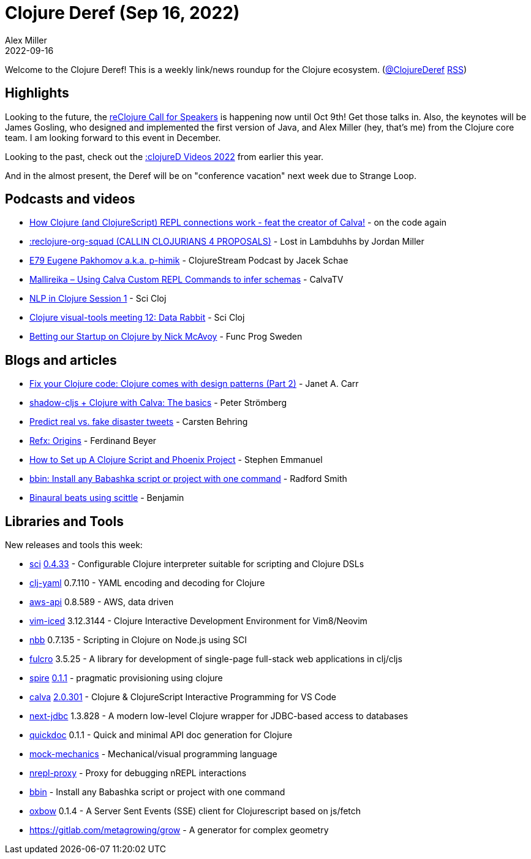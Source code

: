 = Clojure Deref (Sep 16, 2022)
Alex Miller
2022-09-16
:jbake-type: post

ifdef::env-github,env-browser[:outfilesuffix: .adoc]

Welcome to the Clojure Deref! This is a weekly link/news roundup for the Clojure ecosystem. (https://twitter.com/ClojureDeref[@ClojureDeref] https://clojure.org/feed.xml[RSS])

== Highlights

Looking to the future, the https://sessionize.com/reclojure-2022/[reClojure Call for Speakers] is happening now until Oct 9th! Get those talks in. Also, the keynotes will be James Gosling, who designed and implemented the first version of Java, and Alex Miller (hey, that's me) from the Clojure core team. I am looking forward to this event in December.

Looking to the past, check out the https://clojured.de/media/videos/videos-2022/[:clojureD Videos 2022] from earlier this year.

And in the almost present, the Deref will be on "conference vacation" next week due to Strange Loop.

== Podcasts and videos

* https://www.youtube.com/watch?v=islMjv55cN8[How Clojure (and ClojureScript) REPL connections work - feat the creator of Calva!] - on the code again
* https://anchor.fm/lostinlambduhhs/episodes/reclojure-org-squad-CALLIN-CLOJURIANS-4-PROPOSALS-e1nqe19/a-a8ha74o[:reclojure-org-squad (CALLIN CLOJURIANS 4 PROPOSALS)] - Lost in Lambduhhs by Jordan Miller
* https://clojure.stream/podcast/[E79 Eugene Pakhomov a.k.a. p-himik] - ClojureStream Podcast by Jacek Schae
* https://www.youtube.com/watch?v=MW-1Ov8ynWw[Mallireika – Using Calva Custom REPL Commands to infer schemas] - CalvaTV
* https://www.youtube.com/watch?v=X3Ilr74o6KQ[NLP in Clojure Session 1] - Sci Cloj
* https://www.youtube.com/watch?v=VBXA7Fnj3HE[Clojure visual-tools meeting 12: Data Rabbit] - Sci Cloj
* https://www.youtube.com/watch?v=Ufppjwgfnm0[Betting our Startup on Clojure by Nick McAvoy] - Func Prog Sweden

== Blogs and articles

* https://blog.janetacarr.com/fix-your-clojure-code-clojure-comes-with-design-patterns-part-2/[Fix your Clojure code: Clojure comes with design patterns (Part 2)] - Janet A. Carr
* https://blog.agical.se/en/posts/shadow-cljs-clojure-cljurescript-calva-nrepl-basics/[shadow-cljs + Clojure with Calva: The basics] - Peter Strömberg
* https://scicloj.github.io/blog/predict-real-vs.-fake-disaster-tweets/[Predict real vs. fake disaster tweets] - Carsten Behring
* https://fbeyer.com/posts/refx-origins/[Refx: Origins] - Ferdinand Beyer
* https://blog.stephcrown.com/how-to-set-up-a-clojure-script-and-phoenix-project[How to Set up A Clojure Script and Phoenix Project] - Stephen Emmanuel
* https://radsmith.com/bbin[bbin: Install any Babashka script or project with one command] - Radford Smith
* https://benjamin-asdf.github.io/faster-than-light-memes/binaural-beats-using-scittle.html[Binaural beats using scittle] - Benjamin

== Libraries and Tools

New releases and tools this week:

* https://github.com/babashka/sci[sci] https://github.com/babashka/sci/blob/master/CHANGELOG.md#v0433[0.4.33] - Configurable Clojure interpreter suitable for scripting and Clojure DSLs
* https://github.com/clj-commons/clj-yaml[clj-yaml] 0.7.110 - YAML encoding and decoding for Clojure
* https://github.com/cognitect-labs/aws-api[aws-api] 0.8.589 - AWS, data driven
* https://github.com/liquidz/vim-iced[vim-iced] 3.12.3144 - Clojure Interactive Development Environment for Vim8/Neovim
* https://github.com/babashka/nbb[nbb] 0.7.135 - Scripting in Clojure on Node.js using SCI 
* https://github.com/fulcrologic/fulcro[fulcro] 3.5.25 - A library for development of single-page full-stack web applications in clj/cljs
* https://github.com/epiccastle/spire[spire] https://github.com/epiccastle/spire/releases/tag/v0.1.1[0.1.1] - pragmatic provisioning using clojure
* https://github.com/BetterThanTomorrow/calva[calva] https://github.com/BetterThanTomorrow/calva/releases/tag/v2.0.301[2.0.301] - Clojure & ClojureScript Interactive Programming for VS Code
* https://github.com/seancorfield/next-jdbc[next-jdbc] 1.3.828 - A modern low-level Clojure wrapper for JDBC-based access to databases
* https://github.com/borkdude/quickdoc[quickdoc] 0.1.1 - Quick and minimal API doc generation for Clojure
* https://github.com/felipereigosa/mock-mechanics[mock-mechanics]  - Mechanical/visual programming language
* https://github.com/lambdaisland/nrepl-proxy[nrepl-proxy]  - Proxy for debugging nREPL interactions
* https://github.com/babashka/bbin[bbin]  - Install any Babashka script or project with one command
* https://github.com/oliyh/oxbow[oxbow] 0.1.4 - A Server Sent Events (SSE) client for Clojurescript based on js/fetch
* https://gitlab.com/metagrowing/grow[https://gitlab.com/metagrowing/grow]  - A generator for complex geometry
